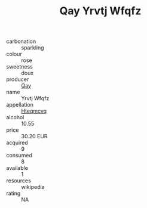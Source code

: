 :PROPERTIES:
:ID:                     59a06bc6-6765-4c0c-bd38-fb2771ba59e2
:END:
#+TITLE: Qay Yrvtj Wfqfz 

- carbonation :: sparkling
- colour :: rose
- sweetness :: doux
- producer :: [[id:c8fd643f-17cf-4963-8cdb-3997b5b1f19c][Qay]]
- name :: Yrvtj Wfqfz
- appellation :: [[id:a8de29ee-8ff1-4aea-9510-623357b0e4e5][Hteqmcvq]]
- alcohol :: 10.55
- price :: 30.20 EUR
- acquired :: 9
- consumed :: 8
- available :: 1
- resources :: wikipedia
- rating :: NA


